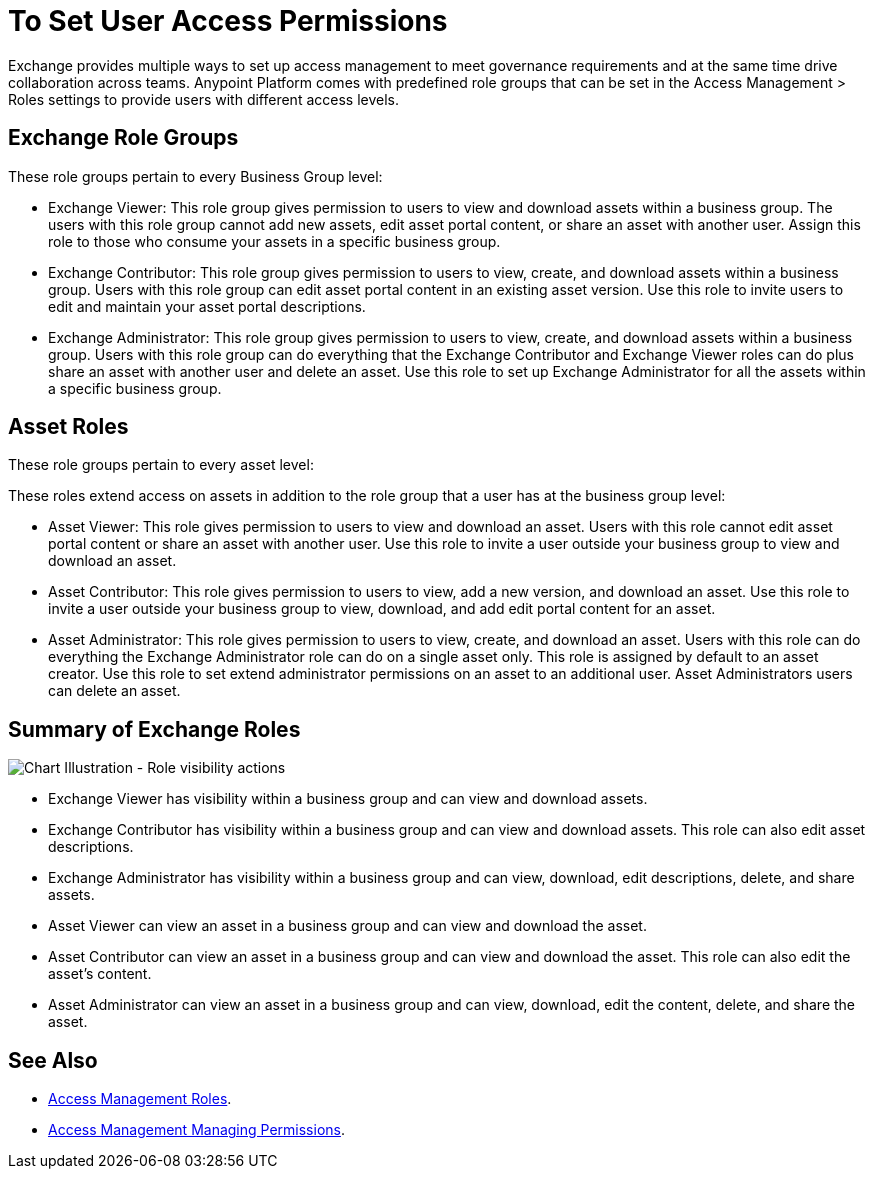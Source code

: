 = To Set User Access Permissions

Exchange provides multiple ways to set up access management to meet governance requirements and at the same time drive collaboration across teams. Anypoint Platform comes with predefined role groups that can be set in the Access Management > Roles settings to provide users with different access levels.

== Exchange Role Groups 

These role groups pertain to every Business Group level: 

* Exchange Viewer: This role group gives permission to users to view and download assets within a business group. The users with this role group cannot add new assets, edit asset portal content, or share an asset with another user. Assign this role to those who consume your assets in a specific business group. 

* Exchange Contributor: This role group gives permission to users to view, create, and download assets within a business group. Users with this role group can edit asset portal content in an existing asset version. Use this role to invite users to edit and maintain your asset portal descriptions. 

* Exchange Administrator: This role group gives permission to users to view, create, and download assets within a business group. Users with this role group can do everything that the Exchange Contributor and Exchange Viewer roles can do plus  share an asset with another user and delete an asset. Use this role to set up Exchange Administrator for all the assets within a specific business group. 

== Asset Roles

These role groups pertain to every asset level:  

These roles extend access on assets in addition to the role group that a user has at the business group level: 

* Asset Viewer: This role gives permission to users to view and download an asset. Users with this role cannot edit asset portal content or share an asset with another user. Use this role to invite a user outside your business group to view and download an asset. 

* Asset Contributor: This role gives permission to users to view, add a new version, and download an asset. Use this role to invite a user outside your business group to view, download, and add edit portal content for an asset. 

* Asset Administrator: This role gives permission to users to view, create, and download an asset. Users with this role can do everything the Exchange Administrator role can do on a single asset only. This role is assigned by default to an asset creator. Use this role to set extend administrator permissions on an asset to an additional user. Asset Administrators users can delete an asset.

== Summary of Exchange Roles

image:ex2-roles-chart.png[Chart Illustration - Role visibility actions]

* Exchange Viewer has visibility within a business group and can view and download assets.
* Exchange Contributor has visibility within a business group and can view and download assets. This role can 
also edit asset descriptions.
* Exchange Administrator has visibility within a business group and can 
view, download, edit descriptions, delete, and share assets.
* Asset Viewer can view an asset in a business group and can view and download the asset.
* Asset Contributor can view an asset in a business group and can view and download the asset. This role can 
also edit the asset's content.
* Asset Administrator can view an asset in a business group and can 
view, download, edit the content, delete, and share the asset.

== See Also

* link:/access-management/roles[Access Management Roles].
* https://docs.mulesoft.com/access-management/managing-permissions[Access Management Managing Permissions].
